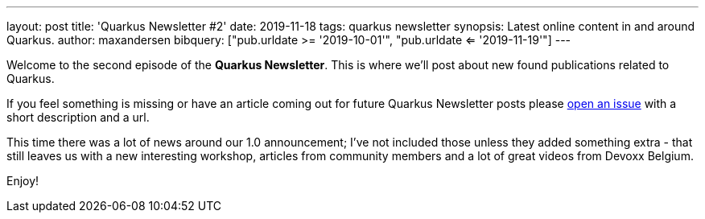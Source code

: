 ---
layout: post
title: 'Quarkus Newsletter #2'
date: 2019-11-18
tags: quarkus newsletter
synopsis: Latest online content in and around Quarkus.
author: maxandersen
bibquery: ["pub.urldate >= '2019-10-01'", "pub.urldate <= '2019-11-19'"]
---

Welcome to the second episode of the *Quarkus Newsletter*. This is where we'll post about new found publications related to Quarkus.

If you feel something is missing or have an article coming out for future Quarkus Newsletter posts please https://github.com/quarkusio/quarkusio.github.io/issues[open an issue] with a short description and a url. 

This time there was a lot of news around our 1.0 announcement; I've not included those unless they added something extra - that still leaves us with a new interesting workshop, articles from community members and a lot of great videos from Devoxx Belgium. 

Enjoy!
